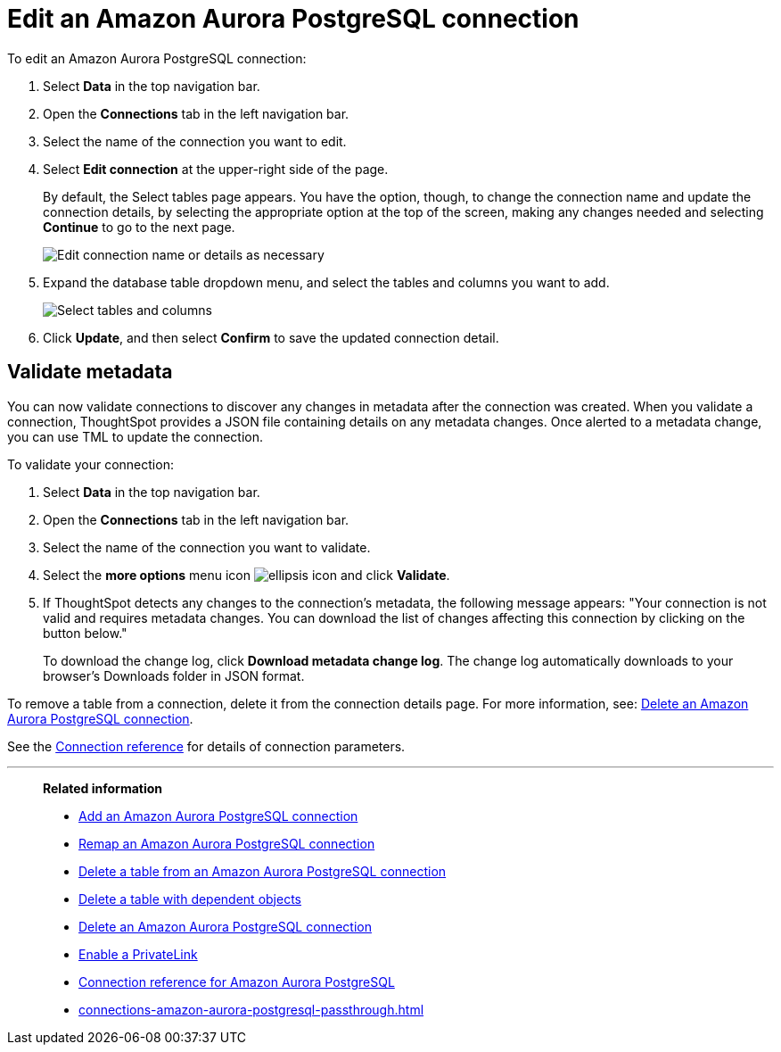 = Edit an {connection} connection
:last_updated: 4/19/2023
:linkattrs:
:experimental:
:page-layout: default-cloud
:page-aliases:
:description: You can edit an Amazon Aurora PostgreSQL connection to add tables and columns.
:connection: Amazon Aurora PostgreSQL
:jira: SCAL-118895

To edit an {connection} connection:

. Select *Data* in the top navigation bar.
. Open the *Connections* tab in the left navigation bar.
. Select the name of the connection you want to edit.
. Select *Edit connection* at the upper-right side of the page.
+
By default, the Select tables page appears.
You have the option, though, to change the connection name and update the connection details, by selecting the appropriate option at the top of the screen, making any changes needed and selecting *Continue* to go to the next page.
+
image::edit_connection_btns.png[Edit connection name or details as necessary]

. Expand the database table dropdown menu, and select the tables and columns you want to add.
+
image::teradata-edittables.png[Select tables and columns]
// ![]({{ site.baseurl }}/images/connection-update.png "Edit connection dialog box")

. Click *Update*, and then select *Confirm* to save the updated connection detail.

[#validate-metadata]
== Validate metadata

You can now validate connections to discover any changes in metadata after the connection was created. When you validate a connection, ThoughtSpot provides a JSON file containing details on any metadata changes. Once alerted to a metadata change, you can use TML to update the connection.

To validate your connection:

. Select *Data* in the top navigation bar.

. Open the *Connections* tab in the left navigation bar.

. Select the name of the connection you want to validate.

. Select the *more options* menu icon image:icon-more-10px.png[ellipsis icon] and click *Validate*.

. If ThoughtSpot detects any changes to the connection's metadata, the following message appears: "Your connection is not valid and requires metadata changes. You can download the list of changes affecting this connection by clicking on the button below."
+
To download the change log, click *Download metadata change log*. The change log automatically downloads to your browser's Downloads folder in JSON format.

To remove a table from a connection, delete it from the connection details page.
For more information, see: xref:connections-amazon-aurora-postgresql-delete.adoc[Delete an {connection} connection].

See the xref:connections-amazon-aurora-postgresql-reference.adoc[Connection reference] for details of connection parameters.

'''
> **Related information**
>
> * xref:connections-amazon-aurora-postgresql-add.adoc[Add an {connection} connection]
> * xref:connections-amazon-aurora-postgresql-remap.adoc[Remap an {connection} connection]
> * xref:connections-amazon-aurora-postgresql-delete-table.adoc[Delete a table from an {connection} connection]
> * xref:connections-amazon-aurora-postgresql-delete-table-dependencies.adoc[Delete a table with dependent objects]
> * xref:connections-amazon-aurora-postgresql-delete.adoc[Delete an {connection} connection]
> * xref:connections-amazon-aurora-postgresql-private-link.adoc[Enable a PrivateLink]
> * xref:connections-amazon-aurora-postgresql-reference.adoc[Connection reference for {connection}]
> * xref:connections-amazon-aurora-postgresql-passthrough.adoc[]